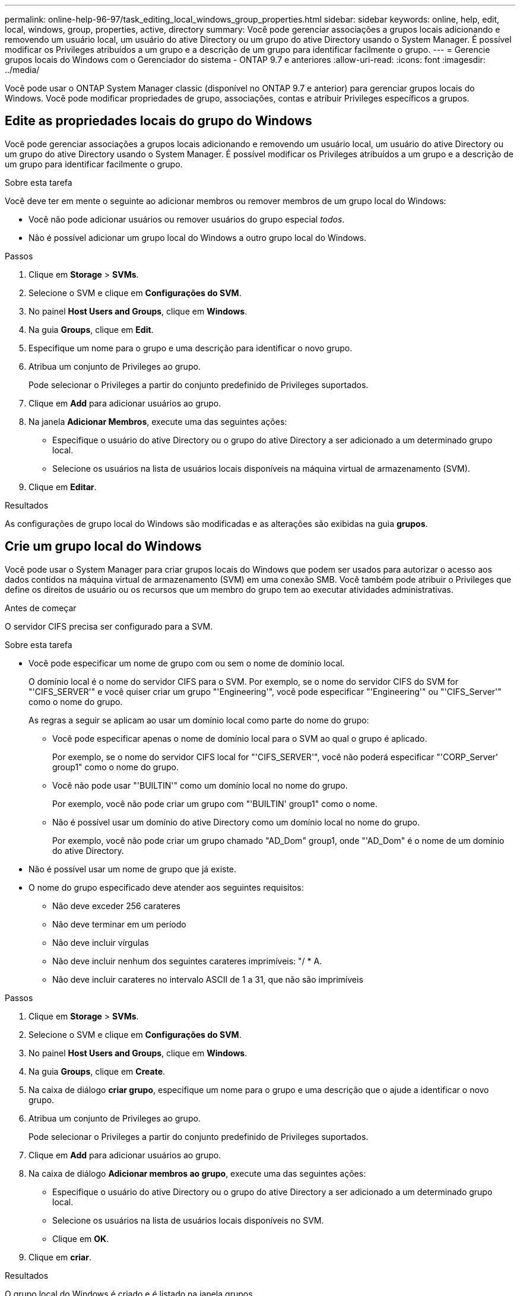 ---
permalink: online-help-96-97/task_editing_local_windows_group_properties.html 
sidebar: sidebar 
keywords: online, help, edit, local, windows, group, properties, active, directory 
summary: Você pode gerenciar associações a grupos locais adicionando e removendo um usuário local, um usuário do ative Directory ou um grupo do ative Directory usando o System Manager. É possível modificar os Privileges atribuídos a um grupo e a descrição de um grupo para identificar facilmente o grupo. 
---
= Gerencie grupos locais do Windows com o Gerenciador do sistema - ONTAP 9.7 e anteriores
:allow-uri-read: 
:icons: font
:imagesdir: ../media/


[role="lead"]
Você pode usar o ONTAP System Manager classic (disponível no ONTAP 9.7 e anterior) para gerenciar grupos locais do Windows. Você pode modificar propriedades de grupo, associações, contas e atribuir Privileges específicos a grupos.



== Edite as propriedades locais do grupo do Windows

Você pode gerenciar associações a grupos locais adicionando e removendo um usuário local, um usuário do ative Directory ou um grupo do ative Directory usando o System Manager. É possível modificar os Privileges atribuídos a um grupo e a descrição de um grupo para identificar facilmente o grupo.

.Sobre esta tarefa
Você deve ter em mente o seguinte ao adicionar membros ou remover membros de um grupo local do Windows:

* Você não pode adicionar usuários ou remover usuários do grupo especial _todos_.
* Não é possível adicionar um grupo local do Windows a outro grupo local do Windows.


.Passos
. Clique em *Storage* > *SVMs*.
. Selecione o SVM e clique em *Configurações do SVM*.
. No painel *Host Users and Groups*, clique em *Windows*.
. Na guia *Groups*, clique em *Edit*.
. Especifique um nome para o grupo e uma descrição para identificar o novo grupo.
. Atribua um conjunto de Privileges ao grupo.
+
Pode selecionar o Privileges a partir do conjunto predefinido de Privileges suportados.

. Clique em *Add* para adicionar usuários ao grupo.
. Na janela *Adicionar Membros*, execute uma das seguintes ações:
+
** Especifique o usuário do ative Directory ou o grupo do ative Directory a ser adicionado a um determinado grupo local.
** Selecione os usuários na lista de usuários locais disponíveis na máquina virtual de armazenamento (SVM).


. Clique em *Editar*.


.Resultados
As configurações de grupo local do Windows são modificadas e as alterações são exibidas na guia *grupos*.



== Crie um grupo local do Windows

Você pode usar o System Manager para criar grupos locais do Windows que podem ser usados para autorizar o acesso aos dados contidos na máquina virtual de armazenamento (SVM) em uma conexão SMB. Você também pode atribuir o Privileges que define os direitos de usuário ou os recursos que um membro do grupo tem ao executar atividades administrativas.

.Antes de começar
O servidor CIFS precisa ser configurado para a SVM.

.Sobre esta tarefa
* Você pode especificar um nome de grupo com ou sem o nome de domínio local.
+
O domínio local é o nome do servidor CIFS para o SVM. Por exemplo, se o nome do servidor CIFS do SVM for "'CIFS_SERVER'" e você quiser criar um grupo "'Engineering'", você pode especificar "'Engineering'" ou "'CIFS_Server'" como o nome do grupo.

+
As regras a seguir se aplicam ao usar um domínio local como parte do nome do grupo:

+
** Você pode especificar apenas o nome de domínio local para o SVM ao qual o grupo é aplicado.
+
Por exemplo, se o nome do servidor CIFS local for "'CIFS_SERVER'", você não poderá especificar "'CORP_Server' group1" como o nome do grupo.

** Você não pode usar "'BUILTIN'" como um domínio local no nome do grupo.
+
Por exemplo, você não pode criar um grupo com "'BUILTIN' group1" como o nome.

** Não é possível usar um domínio do ative Directory como um domínio local no nome do grupo.
+
Por exemplo, você não pode criar um grupo chamado "AD_Dom" group1, onde "'AD_Dom" é o nome de um domínio do ative Directory.



* Não é possível usar um nome de grupo que já existe.
* O nome do grupo especificado deve atender aos seguintes requisitos:
+
** Não deve exceder 256 carateres
** Não deve terminar em um período
** Não deve incluir vírgulas
** Não deve incluir nenhum dos seguintes carateres imprimíveis: "/ * A.
** Não deve incluir carateres no intervalo ASCII de 1 a 31, que não são imprimíveis




.Passos
. Clique em *Storage* > *SVMs*.
. Selecione o SVM e clique em *Configurações do SVM*.
. No painel *Host Users and Groups*, clique em *Windows*.
. Na guia *Groups*, clique em *Create*.
. Na caixa de diálogo *criar grupo*, especifique um nome para o grupo e uma descrição que o ajude a identificar o novo grupo.
. Atribua um conjunto de Privileges ao grupo.
+
Pode selecionar o Privileges a partir do conjunto predefinido de Privileges suportados.

. Clique em *Add* para adicionar usuários ao grupo.
. Na caixa de diálogo *Adicionar membros ao grupo*, execute uma das seguintes ações:
+
** Especifique o usuário do ative Directory ou o grupo do ative Directory a ser adicionado a um determinado grupo local.
** Selecione os usuários na lista de usuários locais disponíveis no SVM.
** Clique em *OK*.


. Clique em *criar*.


.Resultados
O grupo local do Windows é criado e é listado na janela grupos.



== Adicione contas de usuário a um grupo local do Windows

Você pode adicionar um usuário local, um usuário do ative Directory ou um grupo do ative Directory (se quiser que os usuários tenham o Privileges associado a esse grupo) a um grupo local do Windows usando o Gerenciador de sistema.

.Antes de começar
* O grupo deve existir antes de poder adicionar um utilizador ao grupo.
* O utilizador tem de existir antes de poder adicionar o utilizador a um grupo.


.Sobre esta tarefa
Você deve ter em mente o seguinte ao adicionar membros a um grupo local do Windows:

* Você não pode adicionar usuários ao grupo especial _todos_.
* Não é possível adicionar um grupo local do Windows a outro grupo local do Windows.
* Não é possível adicionar uma conta de usuário que contenha um espaço no nome de usuário usando o System Manager.
+
Você pode renomear a conta de usuário ou adicionar a conta de usuário usando a interface de linha de comando (CLI).



.Passos
. Clique em *Storage* > *SVMs*.
. Selecione o SVM e clique em *Configurações do SVM*.
. No painel *Host Users and Groups*, clique em *Windows*.
. Na guia *Groups*, selecione o grupo ao qual deseja adicionar um usuário e clique em *Add Members*.
. Na janela *Adicionar Membros*, execute uma das seguintes ações:
+
** Especifique o usuário do ative Directory ou o grupo do ative Directory a ser adicionado a um determinado grupo local.
** Selecione os usuários na lista de usuários locais disponíveis na máquina virtual de armazenamento (SVM).


. Clique em *OK*.


.Resultados
O usuário que você adicionou está listado na tabela Userstab da guia *Groups*.



== Renomeie um grupo local do Windows

Você pode usar o Gerenciador de sistema para renomear um grupo Windows local para identificar o grupo com mais facilidade.

.Sobre esta tarefa
* O novo nome do grupo deve ser criado no mesmo domínio que o nome do grupo antigo.
* O nome do grupo deve atender aos seguintes requisitos:
+
** Não deve exceder 256 carateres
** Não deve terminar em um período
** Não deve incluir vírgulas
** Não deve incluir nenhum dos seguintes carateres imprimíveis: "/ * A.
** Não deve incluir carateres no intervalo ASCII de 1 a 31, que não são imprimíveis




.Passos
. Clique em *Storage* > *SVMs*.
. Selecione o SVM e clique em *Configurações do SVM*.
. No painel *Host Users and Groups*, clique em *Windows*.
. Na guia *Groups*, selecione o grupo que deseja renomear e clique em *Renomear*.
. Na janela *Renomear grupo*, especifique um novo nome para o grupo.


.Resultados
O nome do grupo local é alterado e o grupo é listado com o novo nome na janela grupos.



== Excluir um grupo local do Windows

Você pode usar o Gerenciador do sistema para excluir um grupo local do Windows de uma máquina virtual de storage (SVM) se o grupo não for mais necessário para determinar direitos de acesso aos dados contidos no SVM ou para atribuir direitos de usuário (Privileges) da SVM aos membros do grupo.

.Sobre esta tarefa
* Remover um grupo local remove os Registros de associação do grupo.
* O sistema de ficheiros não foi alterado.
+
Os descritores de segurança do Windows em arquivos e diretórios que se referem a esse grupo não são ajustados.

* O grupo especial "todos" não pode ser suprimido.
* Grupos internos como BUILTIN/Administradores e BUILTIN/usuários não podem ser excluídos.


.Passos
. Clique em *Storage* > *SVMs*.
. Selecione o SVM e clique em *Configurações do SVM*.
. No painel *Host Users and Groups*, clique em *Windows*.
. Na guia *Groups*, selecione o grupo que deseja excluir e clique em *Delete*.
. Clique em *Excluir*.


.Resultados
O grupo local é excluído juntamente com seus Registros de associação.



== Crie uma conta de usuário local do Windows

Você pode usar o System Manager para criar uma conta de usuário local do Windows que pode ser usada para autorizar o acesso aos dados contidos na máquina virtual de armazenamento (SVM) em uma conexão SMB. Você também pode usar contas de usuário locais do Windows para autenticação ao criar uma sessão CIFS.

.Antes de começar
* O servidor CIFS precisa ser configurado para o SVM.


.Sobre esta tarefa
Um nome de usuário local do Windows deve atender aos seguintes requisitos:

* Não deve exceder 20 carateres
* Não deve terminar em um período
* Não deve incluir vírgulas
* Não deve incluir nenhum dos seguintes carateres imprimíveis: "/ * A.
* Não deve incluir carateres no intervalo ASCII de 1 a 31, que não são imprimíveis


A senha deve atender aos seguintes critérios:

* Deve ter pelo menos seis carateres de comprimento
* Não deve conter o nome da conta de utilizador
* Deve conter carateres de pelo menos três das quatro categorias seguintes:
+
** Carateres maiúsculos em inglês (A a Z)
** Carateres minúsculos em inglês (a a z)
** Base 10 dígitos (0 a 9)
** Carateres especiais: 0 e * _ - ( ) [ ] : ; " > , . ? /




.Passos
. Clique em *Storage* > *SVMs*.
. Selecione o SVM e clique em *Configurações do SVM*.
. No painel *Host Users and Groups*, clique em *Windows*.
. Na guia *usuários*, clique em *criar*.
. Especifique um nome para o usuário local.
. Especifique o nome completo do usuário local e uma descrição que o ajude a identificar esse novo usuário.
. Introduza uma palavra-passe para o utilizador local e confirme a palavra-passe.
+
A senha deve atender aos requisitos de senha.

. Clique em *Adicionar* para atribuir associações de grupo ao usuário.
. Na janela *Adicionar grupos*, selecione os grupos na lista de grupos disponíveis no SVM.
. Selecione *Desativar esta conta* para desativar esta conta após a criação do usuário.
. Clique em *criar*.


.Resultados
A conta de usuário local do Windows é criada e é atribuída a associação aos grupos selecionados. A conta de usuário está listada na guia *usuários*.



== Edite as propriedades locais do usuário do Windows

Você pode usar o System Manager para modificar uma conta de usuário local do Windows se quiser alterar o nome completo ou a descrição de um usuário existente ou se quiser ativar ou desativar a conta de usuário. Você também pode modificar as associações de grupo atribuídas à conta de usuário.

.Passos
. Clique em *Storage* > *SVMs*.
. Selecione o SVM e clique em *Configurações do SVM*.
. No painel *Host Users and Groups*, clique em *Windows*.
. Na guia *usuários*, clique em *Editar*.
. Na janela *Modificar usuário*, faça as alterações necessárias.
. Clique em *Modificar*.


.Resultados
Os atributos da conta de usuário local do Windows são modificados e são exibidos na guia *usuários*.



== Atribua associações a grupos a uma conta de usuário

Você pode usar o Gerenciador do sistema para atribuir a associação de grupo a uma conta de usuário se quiser que um usuário tenha os Privileges associados a um determinado grupo.

.Antes de começar
* O grupo deve existir antes de poder adicionar um utilizador ao grupo.
* O utilizador tem de existir antes de poder adicionar o utilizador a um grupo.


.Sobre esta tarefa
Você não pode adicionar usuários ao grupo especial _todos_.

.Passos
. Clique em *Storage* > *SVMs*.
. Selecione o SVM e clique em *Configurações do SVM*.
. No painel *Host Users and Groups*, clique em *Windows*.
. Na guia *usuários*, selecione a conta de usuário à qual você deseja atribuir associações a grupos e clique em *Adicionar ao grupo*.
. Na janela *Adicionar grupos*, selecione os grupos aos quais deseja adicionar a conta de usuário.
. Clique em *OK*.


.Resultados
A conta de usuário é atribuída a associação a todos os grupos selecionados e o usuário tem os Privileges associados a esses grupos.



== Renomeie um usuário local do Windows

Você pode usar o System Manager para renomear uma conta de usuário local do Windows para identificar o usuário local com mais facilidade.

.Sobre esta tarefa
* O novo nome de usuário deve ser criado no mesmo domínio que o nome de usuário anterior.
* O nome de usuário especificado deve atender aos seguintes requisitos:
+
** Não deve exceder 20 carateres
** Não deve terminar em um período
** Não deve incluir vírgulas
** Não deve incluir nenhum dos seguintes carateres imprimíveis: "/ * A.
** Não deve incluir carateres no intervalo ASCII de 1 a 31, que não são imprimíveis




.Passos
. Clique em *Storage* > *SVMs*.
. Selecione o SVM e clique em *Configurações do SVM*.
. No painel *Host Users and Groups*, clique em *Windows*.
. Na guia *usuários*, selecione o usuário que deseja renomear e clique em *Renomear*.
. Na janela *Renomear usuário*, especifique um novo nome para o usuário.
. Confirme o novo nome e clique em *Renomear*.


.Resultados
O nome de usuário é alterado e o novo nome é listado na guia *usuários*.



== Redefina a senha de um usuário local do Windows

Pode utilizar o Gestor do sistema para repor a palavra-passe de um utilizador local do Windows. Por exemplo, você pode querer redefinir a senha se a senha atual for comprometida ou se o usuário Esqueceu a senha.

.Sobre esta tarefa
A senha definida deve atender aos seguintes critérios:

* Deve ter pelo menos seis carateres de comprimento
* Não deve conter o nome da conta de utilizador
* Deve conter carateres de pelo menos três das quatro categorias seguintes:
+
** Carateres maiúsculos em inglês (A a Z)
** Carateres minúsculos em inglês (a a z)
** Base 10 dígitos (0 a 9)
** Carateres especiais: 0 e * _ - ( ) [ ] : ; " > , . ? /




.Passos
. Clique em *Storage* > *SVMs*.
. Selecione o SVM e clique em *Configurações do SVM*.
. No painel *Host Users and Groups*, clique em *Windows*.
. Na guia *usuários*, selecione o usuário cuja senha deseja redefinir e clique em *Definir senha*.
. Na caixa de diálogo *Redefinir senha*, defina uma nova senha para o usuário.
. Confirme a nova senha e clique em *Redefinir*.




== Excluir uma conta de usuário local do Windows

Você pode usar o System Manager para excluir uma conta de usuário local do Windows de uma máquina virtual de storage (SVM) se a conta de usuário não for mais necessária para autenticação CIFS local para o servidor CIFS do SVM ou para determinar direitos de acesso aos dados contidos no SVM.

.Sobre esta tarefa
* Usuários padrão, como Administrador, não podem ser excluídos.
* O ONTAP remove as referências ao usuário local excluído do banco de dados de grupo local, da associação de usuário local e do banco de dados de direitos de usuário.


.Passos
. Clique em *Storage* > *SVMs*.
. Selecione o SVM e clique em *Configurações do SVM*.
. No painel *Host Users and Groups*, clique em *Windows*.
. Na guia *usuários*, selecione a conta de usuário que deseja excluir e clique em *Excluir*.
. Clique em *Excluir*.


.Resultados
A conta de usuário local é excluída juntamente com suas entradas de associação de grupo.



== A janela do Windows

Você pode usar o System Manager para usar a janela do Windows. A janela do Windows ajuda você a manter uma lista de usuários e grupos locais do Windows para cada máquina virtual de storage (SVM) no cluster. Você pode usar usuários e grupos locais do Windows para autenticação e mapeamentos de nomes.



=== Separador utilizadores

Você pode usar a guia usuários para exibir os usuários do Windows locais em um SVM.



=== Botões de comando

* *Criar*
+
Abre a caixa de diálogo criar usuário, que permite criar uma conta de usuário local do Windows que pode ser usada para autorizar o acesso aos dados contidos no SVM em uma conexão SMB.

* *Editar*
+
Abre a caixa de diálogo Editar usuário, que permite editar propriedades de usuário locais do Windows, como associações a grupos e o nome completo. Também pode ativar ou desativar a conta de utilizador.

* *Excluir*
+
Abre a caixa de diálogo Excluir usuário, que permite excluir uma conta de usuário local do Windows de um SVM se ela não for mais necessária.

* *Adicionar ao grupo*
+
Abre a caixa de diálogo Adicionar grupos, que permite atribuir associação de grupo a uma conta de usuário se desejar que o usuário tenha o Privileges associado a esse grupo.

* *Definir senha*
+
Abre a caixa de diálogo Redefinir senha, que permite redefinir a senha de um usuário local do Windows. Por exemplo, você pode querer redefinir a senha se a senha estiver comprometida ou se o usuário tiver esquecido a senha.

* *Renomear*
+
Abre a caixa de diálogo Renomear usuário, que permite renomear uma conta de usuário local do Windows para identificá-la com mais facilidade.

* *Atualizar*
+
Atualiza as informações na janela.





=== Lista de utilizadores

* *Nome*
+
Exibe o nome do usuário local.

* *Nome completo*
+
Exibe o nome completo do usuário local.

* *Conta desativada*
+
Mostra se a conta de utilizador local está ativada ou desativada.

* *Descrição*
+
Apresenta a descrição deste utilizador local.





=== Área de detalhes do usuário

* *Grupo*
+
Exibe a lista de grupos nos quais o usuário é membro.





=== Separador grupos

Você pode usar a guia grupos para adicionar, editar ou excluir grupos do Windows locais a um SVM.



=== Botões de comando

* *Criar*
+
Abre a caixa de diálogo criar grupo, que permite criar grupos locais do Windows que podem ser usados para autorizar o acesso aos dados contidos em SVMs em uma conexão SMB.

* *Editar*
+
Abre a caixa de diálogo Editar grupo, que permite editar as propriedades locais do grupo do Windows, como o Privileges atribuído ao grupo e a descrição do grupo.

* *Excluir*
+
Abre a caixa de diálogo Excluir grupo, que permite excluir um grupo Windows local de um SVM se não for mais necessário.

* *Adicione membros*
+
Abre a caixa de diálogo Adicionar membros, que permite adicionar usuários locais ou do ative Directory ou grupos do ative Directory ao grupo local do Windows.

* *Renomear*
+
Abre a caixa de diálogo Renomear grupo, que permite renomear um grupo Windows local para identificá-lo com mais facilidade.

* *Atualizar*
+
Atualiza as informações na janela.





=== Lista de grupos

* *Nome*
+
Exibe o nome do grupo local.

* *Descrição*
+
Apresenta a descrição deste grupo local.





=== Área de Detalhes dos grupos

* *Privileges*
+
Exibe a lista de Privileges associados ao grupo selecionado.

* *Usuários*
+
Exibe a lista de usuários locais associados ao grupo selecionado.


